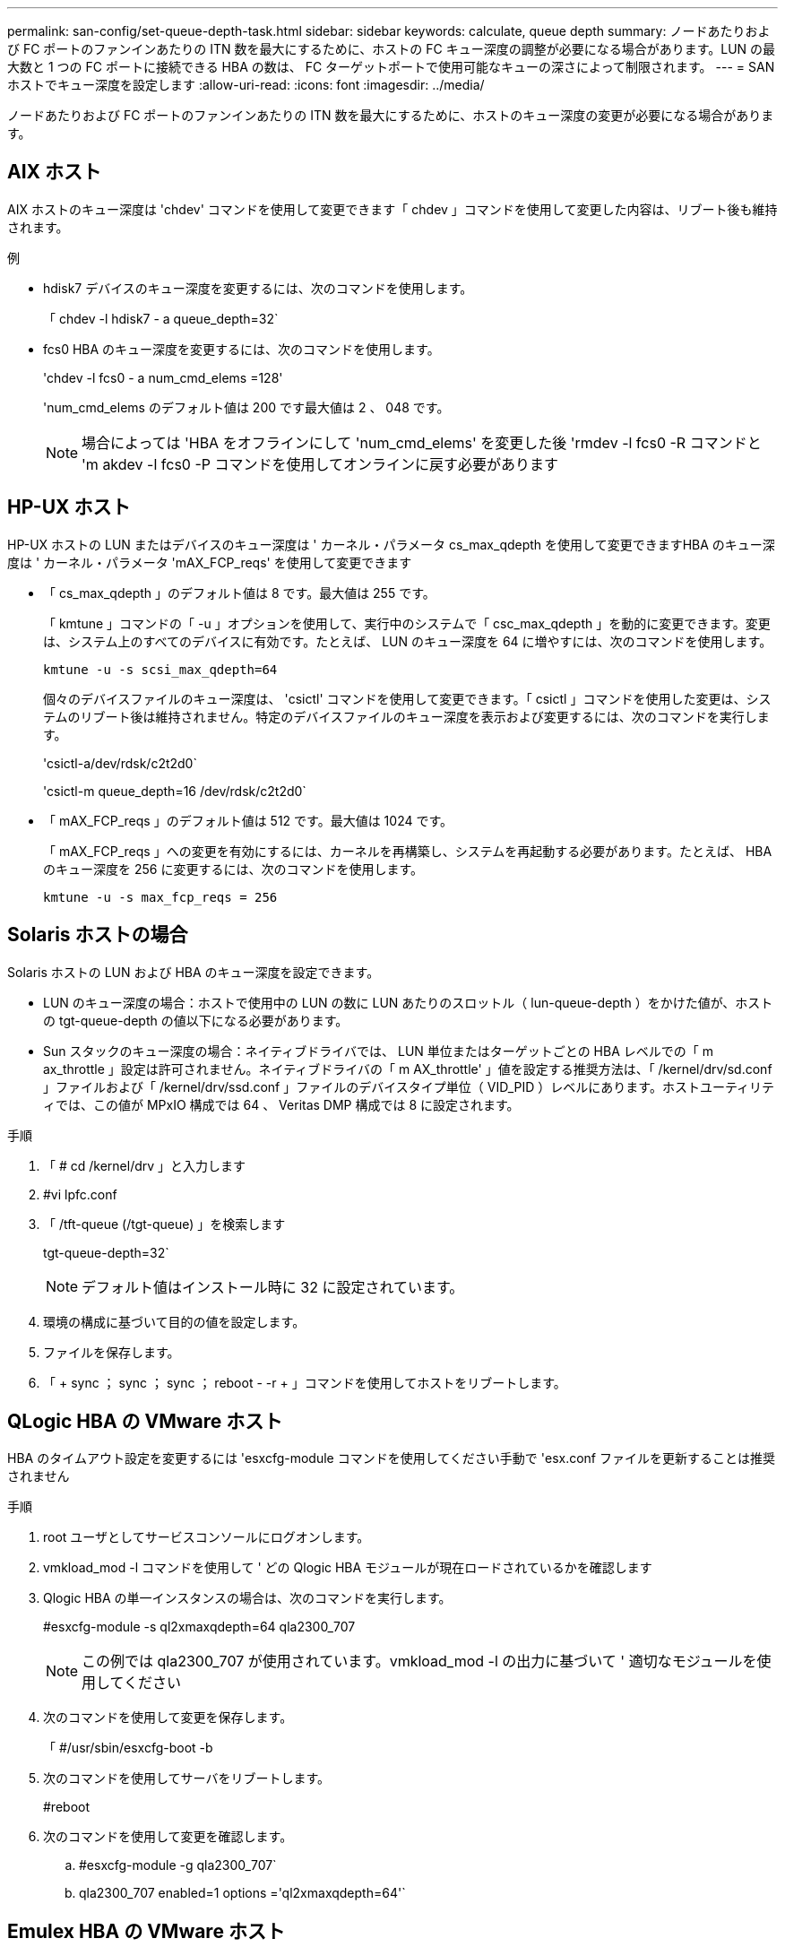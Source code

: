 ---
permalink: san-config/set-queue-depth-task.html 
sidebar: sidebar 
keywords: calculate, queue depth 
summary: ノードあたりおよび FC ポートのファンインあたりの ITN 数を最大にするために、ホストの FC キュー深度の調整が必要になる場合があります。LUN の最大数と 1 つの FC ポートに接続できる HBA の数は、 FC ターゲットポートで使用可能なキューの深さによって制限されます。 
---
= SAN ホストでキュー深度を設定します
:allow-uri-read: 
:icons: font
:imagesdir: ../media/


[role="lead"]
ノードあたりおよび FC ポートのファンインあたりの ITN 数を最大にするために、ホストのキュー深度の変更が必要になる場合があります。



== AIX ホスト

AIX ホストのキュー深度は 'chdev' コマンドを使用して変更できます「 chdev 」コマンドを使用して変更した内容は、リブート後も維持されます。

例

* hdisk7 デバイスのキュー深度を変更するには、次のコマンドを使用します。
+
「 chdev -l hdisk7 - a queue_depth=32`

* fcs0 HBA のキュー深度を変更するには、次のコマンドを使用します。
+
'chdev -l fcs0 - a num_cmd_elems =128'

+
'num_cmd_elems のデフォルト値は 200 です最大値は 2 、 048 です。

+
[NOTE]
====
場合によっては 'HBA をオフラインにして 'num_cmd_elems' を変更した後 'rmdev -l fcs0 -R コマンドと 'm akdev -l fcs0 -P コマンドを使用してオンラインに戻す必要があります

====




== HP-UX ホスト

HP-UX ホストの LUN またはデバイスのキュー深度は ' カーネル・パラメータ cs_max_qdepth を使用して変更できますHBA のキュー深度は ' カーネル・パラメータ 'mAX_FCP_reqs' を使用して変更できます

* 「 cs_max_qdepth 」のデフォルト値は 8 です。最大値は 255 です。
+
「 kmtune 」コマンドの「 -u 」オプションを使用して、実行中のシステムで「 csc_max_qdepth 」を動的に変更できます。変更は、システム上のすべてのデバイスに有効です。たとえば、 LUN のキュー深度を 64 に増やすには、次のコマンドを使用します。

+
`kmtune -u -s scsi_max_qdepth=64`

+
個々のデバイスファイルのキュー深度は、 'csictl' コマンドを使用して変更できます。「 csictl 」コマンドを使用した変更は、システムのリブート後は維持されません。特定のデバイスファイルのキュー深度を表示および変更するには、次のコマンドを実行します。

+
'csictl-a/dev/rdsk/c2t2d0`

+
'csictl-m queue_depth=16 /dev/rdsk/c2t2d0`

* 「 mAX_FCP_reqs 」のデフォルト値は 512 です。最大値は 1024 です。
+
「 mAX_FCP_reqs 」への変更を有効にするには、カーネルを再構築し、システムを再起動する必要があります。たとえば、 HBA のキュー深度を 256 に変更するには、次のコマンドを使用します。

+
`kmtune -u -s max_fcp_reqs = 256`





== Solaris ホストの場合

Solaris ホストの LUN および HBA のキュー深度を設定できます。

* LUN のキュー深度の場合：ホストで使用中の LUN の数に LUN あたりのスロットル（ lun-queue-depth ）をかけた値が、ホストの tgt-queue-depth の値以下になる必要があります。
* Sun スタックのキュー深度の場合：ネイティブドライバでは、 LUN 単位またはターゲットごとの HBA レベルでの「 m ax_throttle 」設定は許可されません。ネイティブドライバの「 m AX_throttle' 」値を設定する推奨方法は、「 /kernel/drv/sd.conf 」ファイルおよび「 /kernel/drv/ssd.conf 」ファイルのデバイスタイプ単位（ VID_PID ）レベルにあります。ホストユーティリティでは、この値が MPxIO 構成では 64 、 Veritas DMP 構成では 8 に設定されます。


.手順
. 「 # cd /kernel/drv 」と入力します
. #vi lpfc.conf
. 「 /tft-queue (/tgt-queue) 」を検索します
+
tgt-queue-depth=32`

+
[NOTE]
====
デフォルト値はインストール時に 32 に設定されています。

====
. 環境の構成に基づいて目的の値を設定します。
. ファイルを保存します。
. 「 + sync ； sync ； sync ； reboot - -r + 」コマンドを使用してホストをリブートします。




== QLogic HBA の VMware ホスト

HBA のタイムアウト設定を変更するには 'esxcfg-module コマンドを使用してください手動で 'esx.conf ファイルを更新することは推奨されません

.手順
. root ユーザとしてサービスコンソールにログオンします。
. vmkload_mod -l コマンドを使用して ' どの Qlogic HBA モジュールが現在ロードされているかを確認します
. Qlogic HBA の単一インスタンスの場合は、次のコマンドを実行します。
+
#esxcfg-module -s ql2xmaxqdepth=64 qla2300_707

+
[NOTE]
====
この例では qla2300_707 が使用されています。vmkload_mod -l の出力に基づいて ' 適切なモジュールを使用してください

====
. 次のコマンドを使用して変更を保存します。
+
「 #/usr/sbin/esxcfg-boot -b

. 次のコマンドを使用してサーバをリブートします。
+
#reboot

. 次のコマンドを使用して変更を確認します。
+
.. #esxcfg-module -g qla2300_707`
.. qla2300_707 enabled=1 options ='ql2xmaxqdepth=64'`






== Emulex HBA の VMware ホスト

HBA のタイムアウト設定を変更するには 'esxcfg-module コマンドを使用してください手動で 'esx.conf ファイルを更新することは推奨されません

.手順
. root ユーザとしてサービスコンソールにログオンします。
. vmkload_mod -l grep lpfc コマンドを使用して ' どの Emulex HBA が現在ロードされているかを確認します
. Emulex HBA の単一インスタンスの場合は、次のコマンドを入力します。
+
#esxcfg-module -s lpfc0_lun_queue_depth=16 lpfcdd_7xx

+
[NOTE]
====
HBA のモジュールに応じて、最後の部分には lpfcdd_7xx または lpfcdd_732 を指定します。このコマンドでは lpfcdd_7xx モジュールを指定しています。vmkload_mod -l の出力に基づいて ' 適切なモジュールを使用してください

====
+
このコマンドを実行すると、 lpfc0 で表される HBA に対して LUN のキュー深度を 16 に設定します。

. Emulex HBA の複数のインスタンスの場合は、次のコマンドを実行します。
+
「 a esxcfg-module -s 」 lpfc0_lun_queue_depth=16 lpfc1_lun_queue_depth=16 「 lpfcdd_7xx

+
lpfc0 に対する LUN のキュー深度と lpfc1 に対する LUN のキュー深度が 16 に設定されます。

. 次のコマンドを入力します。
+
#esxcfg-boot -b

. # reboot を使用して再起動します




== Emulex HBA の Windows ホスト

Windows ホストでは 'lputilnt' ユーティリティを使用して 'Emulex HBA のキュー深度を更新できます

.手順
. C:\WINNT\system32' ディレクトリにある LPUTILNT ユーティリティを実行します
. 右側のメニューから * Drive Parameters * （ドライブパラメータ）を選択します。
. スクロールダウンして、 [*QueueDepth*] をダブルクリックします。
+
[NOTE]
====
150 より大きい * QueueDepth * を設定する場合は、次の Windows レジストリ値も適切に増やす必要があります。

HKEY_LOCAL_MACHINE\SOFTWARE\CurrentControlSet\Services\lpxnds\Parameters\Device\NumberOfRequests`

====




== Qlogic HBA の Windows ホスト

Windows ホストでは 'SANsurfer HBA マネージャ・ユーティリティを使用して 'Qlogic HBA のキュー深度を更新できます

.手順
. 「 S ANsurfer 」 HBA マネージャユーティリティを実行します。
. [* HBA ポート *>* 設定 ] をクリックします。
. リスト・ボックスの * HBA ポートの詳細設定 * をクリックします。
. 実行スロットル・パラメータを更新します




== Emulex HBA の Linux ホスト

Linux ホストでは Emulex HBA のキュー深度を更新できます。更新をリブート後も維持するには、新しい RAM ディスクイメージを作成してホストをリブートする必要があります。

.手順
. 変更するキュー深度パラメータを特定します。
+
「 m odinfo lpfc | grep queue_depth 」のように入力します

+
キュー深度パラメータとその概要のリストが表示されます。使用しているオペレーティングシステムのバージョンに応じて、次のキュー深度パラメータを 1 つ以上変更できます。

+
** `lpfc_lun_queue_depth` ：特定の LUN のキューに格納できる FC コマンドの最大数（ uint ）
** lpfc_hba_queue_depth: lpfc HBA のキューに格納できる FC コマンドの最大数（ uint ）
** lpfc_tgt_queue_depth: 特定のターゲットポートのキューに格納できる FC コマンドの最大数（ uint ）
+
lpfc_tgt_queue_depth' パラメータは 'Red Hat Enterprise Linux 7.x システム 'SUSE Linux Enterprise Server 11 SP4 システムおよび 12.x システムにのみ適用されます



. キュー深度を更新するには、 Red Hat Enterprise Linux 5.x システムの場合は「 /etc/modprobe.conf 」ファイル、 Red Hat Enterprise Linux 6.x または 7.x システムの場合は「 /etc/modprobe.d/sscsi.conf 」ファイル、 SUSE Linux Enterprise Server 11.x または 12.x システムの場合は「 /etc/modprobe.d/sscsi.conf 」ファイルにキュー深度パラメータを追加します。
+
使用しているオペレーティングシステムのバージョンに応じて、次のコマンドを 1 つ以上追加できます。

+
** options lpfc lpfc_hba_queue_depth=new_queue_depth
** 'options lpfc lpfc_lun_queue_depth=new_queue_depth
** options lpfc_tgt_queue_depth=new_queue_depth


. 新しい RAM ディスクイメージを作成し、ホストをリブートして、リブート後も更新内容を維持します。
+
詳細については、を参照してください link:../system-admin/index.html["システム管理"] を参照してください。

. 変更したキュー深度パラメータの値が更新されていることを確認します。
+
「 cat /sys/class/scsi_host/host_number/lpfc_lun_queue_depth 」「 cat /sys/class/scsi_host/host_number/lpfc_tgt_queue_depth 」「 cat /sys/class/scsi_host/host_number/lpfc_HBA_queue_depth 」

+
[listing]
----
root@localhost ~]#cat /sys/class/scsi_host/host5/lpfc_lun_queue_depth
      30
----
+
キュー深度の現在の値が表示されます。





== QLogic HBA の Linux ホスト

Linux ホストでは QLogic ドライバのデバイスキュー深度を更新できます。更新をリブート後も維持するには、新しい RAM ディスクイメージを作成してホストをリブートする必要があります。QLogic HBA のキュー深度を変更するには、 QLogic HBA の管理 GUI またはコマンドラインインターフェイス（ CLI ）を使用します。

このタスクでは、 QLogic HBA の CLI を使用して QLogic HBA のキュー深度を変更する方法を示します

.手順
. 変更するデバイスキュー深度パラメータを確認します。
+
「 modinfo qla2xxx | grep ql2xmaxqdepth 」です

+
変更できるのは 'ql2xmaxqdepth' キュー深度パラメータだけですこれは 'LUN ごとに設定できる最大キュー深度を示しますRHEL 7.5 以降のデフォルト値は 64 です。RHEL 7.4 以前のデフォルト値は 32 です。

+
[listing]
----
root@localhost ~]# modinfo qla2xxx|grep ql2xmaxqdepth
parm:       ql2xmaxqdepth:Maximum queue depth to set for each LUN. Default is 64. (int)
----
. デバイスのキュー深度の値を更新します。
+
** 永続的に変更する場合は、次の手順を実行します。
+
... キュー深度を更新するには、 Red Hat Enterprise Linux 5.x システムの場合は「 /etc/modprobe.conf 」ファイルに、 Red Hat Enterprise Linux 6.x または 7.x システムの場合は「 /etc/modprobe.d/sscsi.conf 」ファイル、 SUSE Linux Enterprise Server 11.x または maxq2xxx システムの場合は「 qla_depth 」オプションにキュー深度パラメータを追加します
... 新しい RAM ディスクイメージを作成し、ホストをリブートして、リブート後も更新内容を維持します。
+
詳細については、を参照してください link:../system-admin/index.html["システム管理"] を参照してください。



** 現在のセッションだけでパラメータを変更する場合は、次のコマンドを実行します。
+
`echo new_queue_depth>/sys/module/qla2xxx /parameters/ql2xmaxqdepth`

+
次の例では、キュー深度を 128 に設定します。

+
[listing]
----
echo 128 > /sys/module/qla2xxx/parameters/ql2xmaxqdepth
----


. キュー深度の値が更新されたことを確認します。
+
「 cat /sys/module/qla2xxx /parameters/ql2xmaxqdepth 」

+
キュー深度の現在の値が表示されます。

. QLogic HBA BIOS からファームウェア・パラメータ Execution Throttle を更新して 'QLogic HBA のキュー深度を変更します
+
.. QLogic HBA の管理 CLI にログインします。
+
/opt/QLogic_Corporation/QConvergeConsoleCLI/qaucli

.. メイン・メニューから ' Adapter Configuration オプションを選択します
+
[listing]
----
[root@localhost ~]# /opt/QLogic_Corporation/QConvergeConsoleCLI/qaucli
Using config file: /opt/QLogic_Corporation/QConvergeConsoleCLI/qaucli.cfg
Installation directory: /opt/QLogic_Corporation/QConvergeConsoleCLI
Working dir: /root

QConvergeConsole

        CLI - Version 2.2.0 (Build 15)

    Main Menu

    1:  Adapter Information
    **2:  Adapter Configuration**
    3:  Adapter Updates
    4:  Adapter Diagnostics
    5:  Monitoring
    6:  FabricCache CLI
    7:  Refresh
    8:  Help
    9:  Exit


        Please Enter Selection: 2
----
.. アダプタ構成パラメータのリストから 'HBA Parameters オプションを選択します
+
[listing]
----
1:  Adapter Alias
    2:  Adapter Port Alias
    **3:  HBA Parameters**
    4:  Persistent Names (udev)
    5:  Boot Devices Configuration
    6:  Virtual Ports (NPIV)
    7:  Target Link Speed (iiDMA)
    8:  Export (Save) Configuration
    9:  Generate Reports
   10:  Personality
   11:  FEC
(p or 0: Previous Menu; m or 98: Main Menu; ex or 99: Quit)
        Please Enter Selection: 3
----
.. HBA ポートのリストから、必要な HBA ポートを選択します。
+
[listing]
----
Fibre Channel Adapter Configuration

    HBA Model QLE2562 SN: BFD1524C78510
      1: Port   1: WWPN: 21-00-00-24-FF-8D-98-E0 Online
      2: Port   2: WWPN: 21-00-00-24-FF-8D-98-E1 Online
    HBA Model QLE2672 SN: RFE1241G81915
      3: Port   1: WWPN: 21-00-00-0E-1E-09-B7-62 Online
      4: Port   2: WWPN: 21-00-00-0E-1E-09-B7-63 Online


        (p or 0: Previous Menu; m or 98: Main Menu; ex or 99: Quit)
        Please Enter Selection: 1
----
+
HBA ポートの詳細が表示されます。

.. HBA Parameters メニューから 'Display HBA Parameters オプションを選択して 'Execution Throttle' オプションの現在の値を表示します
+
[Execution Throttle] オプションのデフォルト値は 65535 です

+
[listing]
----
HBA Parameters Menu

=======================================================
HBA           : 2 Port: 1
SN            : BFD1524C78510
HBA Model     : QLE2562
HBA Desc.     : QLE2562 PCI Express to 8Gb FC Dual Channel
FW Version    : 8.01.02
WWPN          : 21-00-00-24-FF-8D-98-E0
WWNN          : 20-00-00-24-FF-8D-98-E0
Link          : Online
=======================================================

    1:  Display HBA Parameters
    2:  Configure HBA Parameters
    3:  Restore Defaults


        (p or 0: Previous Menu; m or 98: Main Menu; x or 99: Quit)
        Please Enter Selection: 1
--------------------------------------------------------------------------------
HBA Instance 2: QLE2562 Port 1 WWPN 21-00-00-24-FF-8D-98-E0 PortID 03-07-00
Link: Online
--------------------------------------------------------------------------------
Connection Options             : 2 - Loop Preferred, Otherwise Point-to-Point
Data Rate                      : Auto
Frame Size                     : 2048
Hard Loop ID                   : 0
Loop Reset Delay (seconds)     : 5
Enable Host HBA BIOS           : Enabled
Enable Hard Loop ID            : Disabled
Enable FC Tape Support         : Enabled
Operation Mode                 : 0 - Interrupt for every I/O completion
Interrupt Delay Timer (100us)  : 0
**Execution Throttle             : 65535**
Login Retry Count              : 8
Port Down Retry Count          : 30
Enable LIP Full Login          : Enabled
Link Down Timeout (seconds)    : 30
Enable Target Reset            : Enabled
LUNs Per Target                : 128
Out Of Order Frame Assembly    : Disabled
Enable LR Ext. Credits         : Disabled
Enable Fabric Assigned WWN     : N/A

Press <Enter> to continue:
----
.. Enter * を押して続行します。
.. HBA Parameters メニューから Configure HBA Parameters オプションを選択して 'HBA パラメータを変更します
.. パラメータの設定メニューから ' スロットルの実行オプションを選択し ' このパラメータの値を更新します
+
[listing]
----
Configure Parameters Menu

=======================================================
HBA           : 2 Port: 1
SN            : BFD1524C78510
HBA Model     : QLE2562
HBA Desc.     : QLE2562 PCI Express to 8Gb FC Dual Channel
FW Version    : 8.01.02
WWPN          : 21-00-00-24-FF-8D-98-E0
WWNN          : 20-00-00-24-FF-8D-98-E0
Link          : Online
=======================================================

    1:  Connection Options
    2:  Data Rate
    3:  Frame Size
    4:  Enable HBA Hard Loop ID
    5:  Hard Loop ID
    6:  Loop Reset Delay (seconds)
    7:  Enable BIOS
    8:  Enable Fibre Channel Tape Support
    9:  Operation Mode
   10:  Interrupt Delay Timer (100 microseconds)
   11:  Execution Throttle
   12:  Login Retry Count
   13:  Port Down Retry Count
   14:  Enable LIP Full Login
   15:  Link Down Timeout (seconds)
   16:  Enable Target Reset
   17:  LUNs per Target
   18:  Enable Receive Out Of Order Frame
   19:  Enable LR Ext. Credits
   20:  Commit Changes
   21:  Abort Changes


        (p or 0: Previous Menu; m or 98: Main Menu; x or 99: Quit)
        Please Enter Selection: 11
Enter Execution Throttle [1-65535] [65535]: 65500
----
.. Enter * を押して続行します。
.. Configure Parameters メニューから、 Commit Changes オプションを選択して変更を保存します。
.. メニューを終了します。



